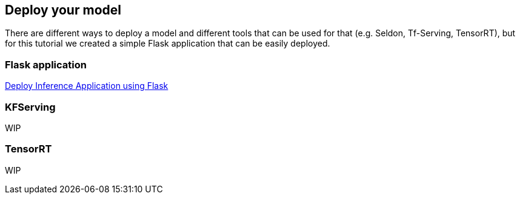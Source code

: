 == Deploy your model

There are different ways to deploy a model and different tools that can
be used for that (e.g. Seldon, Tf-Serving, TensorRT), but for this
tutorial we created a simple Flask application that can be easily
deployed.

=== Flask application

https://github.com/thoth-station/elyra-aidevsecops-tutorial/blob/master/docs/source/model-deployment/flask-application.md[Deploy
Inference Application using Flask]

=== KFServing

WIP

=== TensorRT

WIP
